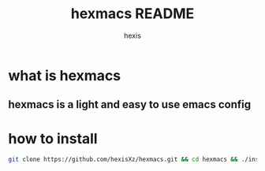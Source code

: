 #+TITLE: hexmacs README
#+AUTHOR: hexis


* what is hexmacs
** hexmacs is a light and easy to use emacs config


* how to install

#+BEGIN_SRC sh
git clone https://github.com/hexisXz/hexmacs.git && cd hexmacs && ./install.sh
#+END_SRC
